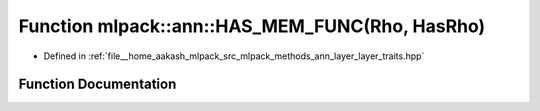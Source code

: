 .. _exhale_function_namespacemlpack_1_1ann_1a1e25664538ca94074ff5636b85902c8a:

Function mlpack::ann::HAS_MEM_FUNC(Rho, HasRho)
===============================================

- Defined in :ref:`file__home_aakash_mlpack_src_mlpack_methods_ann_layer_layer_traits.hpp`


Function Documentation
----------------------


.. doxygenfunction:: mlpack::ann::HAS_MEM_FUNC(Rho, HasRho)

